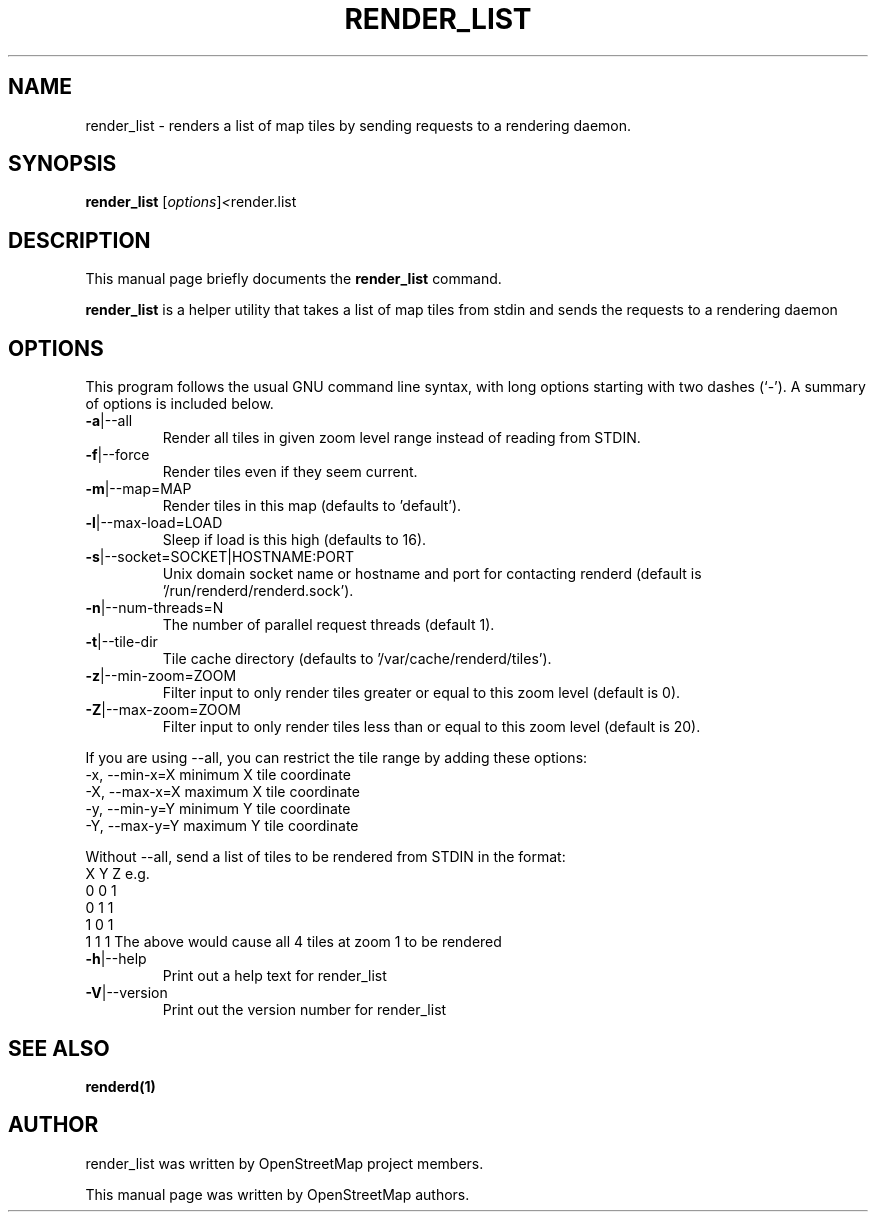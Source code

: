 .TH RENDER_LIST "1" "2024-03-16" "mod_tile v0.7.1"
.\" Please adjust this date whenever revising the manpage.

.SH NAME
render_list \- renders a list of map tiles by sending requests to a rendering daemon.

.SH SYNOPSIS
.B render_list
.RI [ options ] <  "render.list"
.BR

.SH DESCRIPTION
This manual page briefly documents the
.B render_list
command.
.PP
.B render_list
is a helper utility that takes a list of map tiles from stdin and sends the requests to a rendering daemon
.PP

.SH OPTIONS
This program follows the usual GNU command line syntax, with long
options starting with two dashes (`-').
A summary of options is included below.
.TP
\fB\-a\fR|\-\-all
Render all tiles in given zoom level range instead of reading from STDIN.
.TP
\fB\-f\fR|\-\-force
Render tiles even if they seem current.
.TP
\fB\-m\fR|\-\-map=MAP
Render tiles in this map (defaults to 'default').
.TP
\fB\-l\fR|\-\-max-load=LOAD
Sleep if load is this high (defaults to 16).
.TP
\fB\-s\fR|\-\-socket=SOCKET|HOSTNAME:PORT
Unix domain socket name or hostname and port for contacting renderd (default is '/run/renderd/renderd.sock').
.TP
\fB\-n\fR|\-\-num-threads=N
The number of parallel request threads (default 1).
.TP
\fB\-t\fR|\-\-tile-dir
Tile cache directory (defaults to '/var/cache/renderd/tiles').
.TP
\fB\-z\fR|\-\-min-zoom=ZOOM
Filter input to only render tiles greater or equal to this zoom level (default is 0).
.TP
\fB\-Z\fR|\-\-max-zoom=ZOOM
Filter input to only render tiles less than or equal to this zoom level (default is 20).
.PP
If you are using --all, you can restrict the tile range by adding these options:
.BR
  -x, --min-x=X        minimum X tile coordinate
.BR
  -X, --max-x=X        maximum X tile coordinate
.BR
  -y, --min-y=Y        minimum Y tile coordinate
.BR
  -Y, --max-y=Y        maximum Y tile coordinate
.PP
Without --all, send a list of tiles to be rendered from STDIN in the format:
.BR
  X Y Z
.BR
e.g.
.BR
  0 0 1
.BR
  0 1 1
.BR
  1 0 1
.BR
  1 1 1
.BR
The above would cause all 4 tiles at zoom 1 to be rendered
.TP
\fB\-h\fR|\-\-help
Print out a help text for render_list
.TP
\fB\-V\fR|\-\-version
Print out the version number for render_list
.PP

.SH SEE ALSO
.BR renderd(1)
.BR

.SH AUTHOR
render_list was written by OpenStreetMap project members.
.PP
This manual page was written by OpenStreetMap authors.
